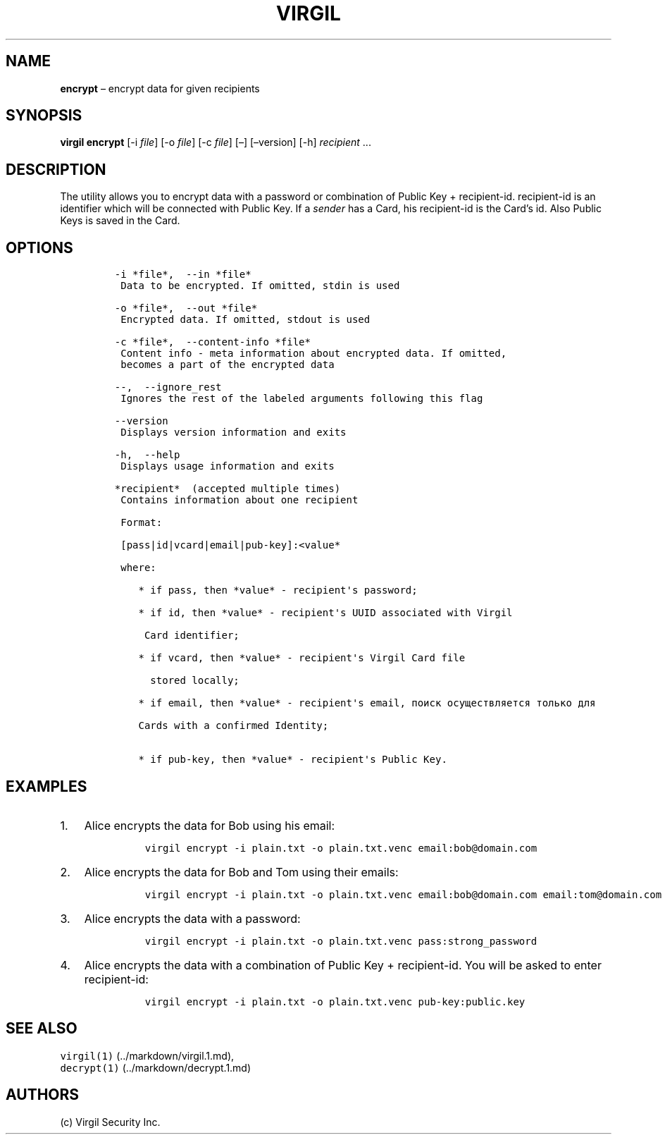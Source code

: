.\" Automatically generated by Pandoc 1.16.0.2
.\"
.TH "VIRGIL" "1" "February 29, 2016" "Virgil Security CLI (2.0.0)" "BSD General Commands Manual"
.hy
.SH NAME
.PP
\f[B]encrypt\f[] \[en] encrypt data for given recipients
.SH SYNOPSIS
.PP
\f[B]virgil encrypt\f[] [\-i \f[I]file\f[]] [\-o \f[I]file\f[]] [\-c
\f[I]file\f[]] [\[en]] [\[en]version] [\-h] \f[I]recipient\f[] \&...
.SH DESCRIPTION
.PP
The utility allows you to encrypt data with a password or combination of
Public Key + recipient\-id.
recipient\-id is an identifier which will be connected with Public Key.
If a \f[I]sender\f[] has a Card, his recipient\-id is the Card's id.
Also Public Keys is saved in the Card.
.SH OPTIONS
.IP
.nf
\f[C]
\-i\ *file*,\ \ \-\-in\ *file*
\ Data\ to\ be\ encrypted.\ If\ omitted,\ stdin\ is\ used

\-o\ *file*,\ \ \-\-out\ *file*
\ Encrypted\ data.\ If\ omitted,\ stdout\ is\ used

\-c\ *file*,\ \ \-\-content\-info\ *file*
\ Content\ info\ \-\ meta\ information\ about\ encrypted\ data.\ If\ omitted,
\ becomes\ a\ part\ of\ the\ encrypted\ data

\-\-,\ \ \-\-ignore_rest
\ Ignores\ the\ rest\ of\ the\ labeled\ arguments\ following\ this\ flag

\-\-version
\ Displays\ version\ information\ and\ exits

\-h,\ \ \-\-help
\ Displays\ usage\ information\ and\ exits

*recipient*\ \ (accepted\ multiple\ times)
\ Contains\ information\ about\ one\ recipient

\ Format:

\ [pass|id|vcard|email|pub\-key]:<value*

\ where:

\ \ \ \ *\ if\ pass,\ then\ *value*\ \-\ recipient\[aq]s\ password;

\ \ \ \ *\ if\ id,\ then\ *value*\ \-\ recipient\[aq]s\ UUID\ associated\ with\ Virgil

\ \ \ \ \ Card\ identifier;

\ \ \ \ *\ if\ vcard,\ then\ *value*\ \-\ recipient\[aq]s\ Virgil\ Card\ file

\ \ \ \ \ \ stored\ locally;

\ \ \ \ *\ if\ email,\ then\ *value*\ \-\ recipient\[aq]s\ email,\ поиск\ осуществляется\ только\ для

\ \ \ \ Cards\ with\ a\ confirmed\ Identity;

\ \ \ \ *\ if\ pub\-key,\ then\ *value*\ \-\ recipient\[aq]s\ Public\ Key.
\f[]
.fi
.SH EXAMPLES
.IP "1." 3
Alice encrypts the data for Bob using his email:
.RS 4
.IP
.nf
\f[C]
virgil\ encrypt\ \-i\ plain.txt\ \-o\ plain.txt.venc\ email:bob\@domain.com
\f[]
.fi
.RE
.IP "2." 3
Alice encrypts the data for Bob and Tom using their emails:
.RS 4
.IP
.nf
\f[C]
virgil\ encrypt\ \-i\ plain.txt\ \-o\ plain.txt.venc\ email:bob\@domain.com\ email:tom\@domain.com
\f[]
.fi
.RE
.IP "3." 3
Alice encrypts the data with a password:
.RS 4
.IP
.nf
\f[C]
virgil\ encrypt\ \-i\ plain.txt\ \-o\ plain.txt.venc\ pass:strong_password
\f[]
.fi
.RE
.IP "4." 3
Alice encrypts the data with a combination of Public Key +
recipient\-id.
You will be asked to enter recipient\-id:
.RS 4
.IP
.nf
\f[C]
virgil\ encrypt\ \-i\ plain.txt\ \-o\ plain.txt.venc\ pub\-key:public.key
\f[]
.fi
.RE
.SH SEE ALSO
.PP
\f[C]virgil(1)\f[] (../markdown/virgil.1.md),
.PD 0
.P
.PD
\f[C]decrypt(1)\f[] (../markdown/decrypt.1.md)
.SH AUTHORS
(c) Virgil Security Inc.
